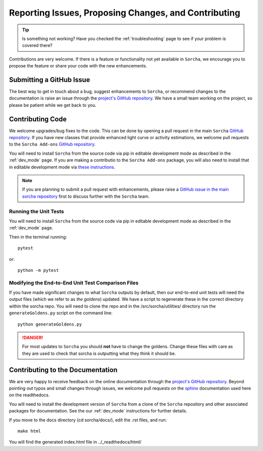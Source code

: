 .. _reporting:

Reporting Issues, Proposing Changes, and Contributing
======================================================

.. tip::
   Is something not working? Have you checked the :ref:`troubleshooting` page to see if your problem is covered there?

Contributions are very welcome. If there is a feature or functionality not yet available in ``Sorcha``, we encourage you to propose the feature or share your code with the new enhancements. 

Submitting a GitHub Issue
---------------------------
The best way to get in touch about a bug, suggest enhancements to ``Sorcha``, or recommend changes to the documentation is raise an issue through the `project's GitHub repository <https://github.com/dirac-institute/sorcha/issues>`_. We have a small team working on the project, so please be patient while we get back to you.

Contributing Code
-----------------------------------

We welcome upgrades/bug fixes to the code. This can be done by opening a pull request in the main ``Sorcha`` `GitHub repository <https://github.com/dirac-institute/sorcha>`_. If you have new classes that provide enhanced light curve or activity estimations, we welcome pull requests to the ``Sorcha Add-ons`` `GitHub repository <https://github.com/dirac-institute/sorcha-addons>`_.

You will need to install ``Sorcha`` from the source code via pip in editable development mode as described in the :ref:`dev_mode` page. If you are making a contributio to the ``Sorcha Add-ons`` package,  you will also need to install that in editable development mode via `these instructions <https://sorcha-addons.readthedocs.io/en/latest/installation.html>`_.

.. note::
   If you are planning to submit a pull request with enhancements, please raise a `GitHub issue in the main sorcha repository <https://github.com/dirac-institute/sorcha/issues>`_ first to discuss further with the ``Sorcha`` team.

Running the Unit Tests
~~~~~~~~~~~~~~~~~~~~~~~~~~~

You will need to install ``Sorcha`` from the source code via pip in editable development mode as described in the :ref:`dev_mode` page.

Then in the terminal running::

   pytest

or:: 

   python -m pytest

Modifying the End-to-End Unit Test Comparison Files
~~~~~~~~~~~~~~~~~~~~~~~~~~~~~~~~~~~~~~~~~~~~~~~~~~~~~

If you have made significant changes to what ``Sorcha`` outputs by default, then our end-to-end unit tests will need the output files (which we refer to as *the goldens*) updated. We have a script to regenerate these in the correct directory within the sorcha repo. You will need to clone the repo and in the /src/sorcha/utilities/ directory run the ``generateGoldens.py`` script on the command line::

   python generateGoldens.py 

.. danger::
   For most updates to ``Sorcha`` you should **not** have to change the goldens. Change these files with care as they are used to check that sorcha is outputting what they think it should be. 

Contributing to the  Documentation
--------------------------------------

We are very happy to receive feedback on the online documentation through the `project's GitHub repository <https://github.com/dirac-institute/sorcha/issues>`_. Beyond pointing out typos and small changes through issues, we welcome pull requests on the `sphinx <https://www.sphinx-doc.org/en/master/#user-guides>`_ documentation used here on the readthedocs.

You will need to install the development version of ``Sorcha`` from a clone of the ``Sorcha`` repository and other associated packages for documentation.  See the our  :ref:`dev_mode` instructions for further details. 


If you move to the docs directory (cd sorcha/docs/), edit the .rst files, and run::

   make html

You will find the generated index.html file in  ../_readthedocs/html/ 
